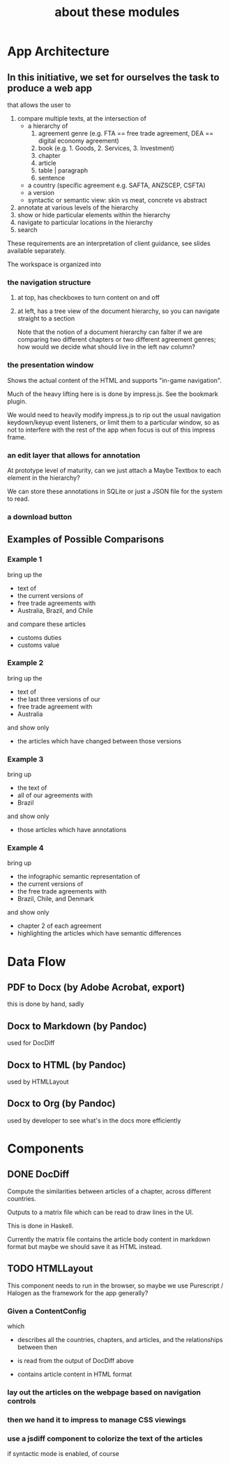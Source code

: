 #+TITLE: about these modules

* App Architecture

** In this initiative, we set for ourselves the task to produce a web app

that allows the user to
1. compare multiple texts, at the intersection of
   - a hierarchy of
     1. agreement genre (e.g. FTA == free trade agreement, DEA == digital economy agreement)
     2. book (e.g. 1. Goods, 2. Services, 3. Investment)
     3. chapter
     4. article
     5. table | paragraph
     6. sentence
   - a country (specific agreement e.g. SAFTA, ANZSCEP, CSFTA)
   - a version
   - syntactic or semantic view: skin vs meat, concrete vs abstract
2. annotate at various levels of the hierarchy
3. show or hide particular elements within the hierarchy
4. navigate to particular locations in the hierarchy
5. search

These requirements are an interpretation of client guidance, see slides available separately.

The workspace is organized into

*** the navigation structure

**** at top, has checkboxes to turn content on and off

**** at left, has a tree view of the document hierarchy, so you can navigate straight to a section

Note that the notion of a document hierarchy can falter if we are
comparing two different chapters or two different agreement genres;
how would we decide what should live in the left nav column?

*** the presentation window

Shows the actual content of the HTML and supports "in-game navigation".

Much of the heavy lifting here is is done by impress.js. See the bookmark plugin.

We would need to heavily modify impress.js to rip out the usual
navigation keydown/keyup event listeners, or limit them to a
particular window, so as not to interfere with the rest of the app
when focus is out of this impress frame.

*** an edit layer that allows for annotation

At prototype level of maturity, can we just attach a Maybe Textbox to each element in the hierarchy?

We can store these annotations in SQLite or just a JSON file for the system to read.

*** a download button

** Examples of Possible Comparisons

*** Example 1

bring up the
- text of
- the current versions of
- free trade agreements with
- Australia, Brazil, and Chile

and compare these articles
- customs duties
- customs value
  
*** Example 2

bring up the
- text of
- the last three versions of our
- free trade agreement with
- Australia

and show only
- the articles which have changed between those versions

*** Example 3

bring up
- the text of
- all of our agreements with
- Brazil

and show only
- those articles which have annotations

*** Example 4

bring up
- the infographic semantic representation of
- the current versions of
- the free trade agreements with
- Brazil, Chile, and Denmark

and show only
- chapter 2 of each agreement
- highlighting the articles which have semantic differences

* Data Flow

** PDF to Docx (by Adobe Acrobat, export)
this is done by hand, sadly
** Docx to Markdown (by Pandoc)
used for DocDiff
** Docx to HTML (by Pandoc)
used by HTMLLayout
** Docx to Org (by Pandoc)
used by developer to see what's in the docs more efficiently

* Components

** DONE DocDiff

Compute the similarities between articles of a chapter, across different countries.

Outputs to a matrix file which can be read to draw lines in the UI.

This is done in Haskell.

Currently the matrix file contains the article body content in markdown format but maybe we should save it as HTML instead.

** TODO HTMLLayout

This component needs to run in the browser, so maybe we use Purescript / Halogen as the framework for the app generally?

*** Given a ContentConfig

which

- describes all the countries, chapters, and articles, and the relationships between then

- is read from the output of DocDiff above

- contains article content in HTML format

*** lay out the articles on the webpage based on navigation controls

*** then we hand it to impress to manage CSS viewings
*** use a jsdiff component to colorize the text of the articles

if syntactic mode is enabled, of course



